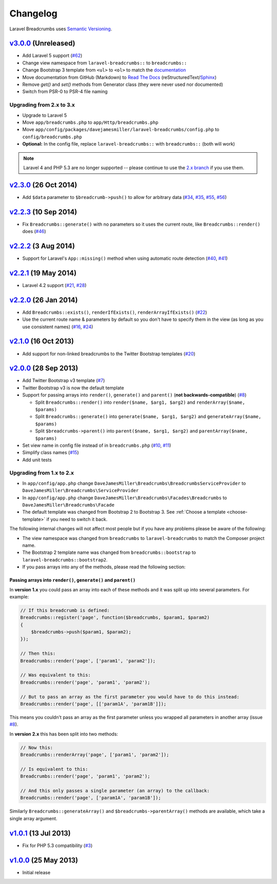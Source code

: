 ################################################################################
 Changelog
################################################################################

.. role:: date
    :class: changelog-date

.. role:: future
    :class: changelog-future

.. role:: strikethrough
    :class: strikethrough


Laravel Breadcrumbs uses `Semantic Versioning <http://semver.org/>`_.


================================================================================
 v3.0.0_ :future:`(Unreleased)`
================================================================================

- Add Laravel 5 support (`#62`_)
- Change view namespace from ``laravel-breadcrumbs::`` to ``breadcrumbs::``
- Change Bootstrap 3 template from ``<ul>`` to ``<ol>`` to match the `documentation <http://getbootstrap.com/components/#breadcrumbs>`_
- Move documentation from GitHub (Markdown) to `Read The Docs <https://readthedocs.org/>`_ (reStructuredText/`Sphinx <http://sphinx-doc.org/>`_)
- Remove `get()` and `set()` methods from Generator class (they were never used nor documented)
- Switch from PSR-0 to PSR-4 file naming

.. _v3.0.0: https://github.com/davejamesmiller/laravel-breadcrumbs/tree/3.0.0
.. _#62: https://github.com/davejamesmiller/laravel-breadcrumbs/issues/62


----------------------------------------
 Upgrading from 2.x to 3.x
----------------------------------------

- Upgrade to Laravel 5
- Move ``app/breadcrumbs.php`` to ``app/Http/breadcrumbs.php``
- Move ``app/config/packages/davejamesmiller/laravel-breadcrumbs/config.php`` to ``config/breadcrumbs.php``
- **Optional:** In the config file, replace ``laravel-breadcrumbs::`` with ``breadcrumbs::`` (both will work)

.. note::

    Laravel 4 and PHP 5.3 are no longer supported -- please continue to use the `2.x branch <https://github.com/davejamesmiller/laravel-breadcrumbs/tree/2.x>`_ if you use them.


================================================================================
 v2.3.0_ :date:`(26 Oct 2014)`
================================================================================

- Add ``$data`` parameter to ``$breadcrumb->push()`` to allow for arbitrary data (`#34`_, `#35`_, `#55`_, `#56`_)

.. _v2.3.0: https://github.com/davejamesmiller/laravel-breadcrumbs/tree/2.3.0
.. _#34: https://github.com/davejamesmiller/laravel-breadcrumbs/issues/34
.. _#35: https://github.com/davejamesmiller/laravel-breadcrumbs/issues/35
.. _#55: https://github.com/davejamesmiller/laravel-breadcrumbs/pull/55
.. _#56: https://github.com/davejamesmiller/laravel-breadcrumbs/pull/56
.. _3a0afc2: https://github.com/laravel/framework/commit/3a0afc20f25ad3bed640ff1a14957f972d123cf7


================================================================================
 v2.2.3_ :date:`(10 Sep 2014)`
================================================================================

- Fix ``Breadcrumbs::generate()`` with no parameters so it uses the current route, like ``Breadcrumbs::render()`` does (`#46`_)

.. _v2.2.3: https://github.com/davejamesmiller/laravel-breadcrumbs/tree/2.2.3
.. _#46: https://github.com/davejamesmiller/laravel-breadcrumbs/issues/46


================================================================================
 v2.2.2_ :date:`(3 Aug 2014)`
================================================================================

- Support for Laravel's ``App::missing()`` method when using automatic route detection (`#40`_, `#41`_)

.. _v2.2.2: https://github.com/davejamesmiller/laravel-breadcrumbs/tree/2.2.2
.. _#40: https://github.com/davejamesmiller/laravel-breadcrumbs/issues/40
.. _#41: https://github.com/davejamesmiller/laravel-breadcrumbs/pull/41


================================================================================
 v2.2.1_ :date:`(19 May 2014)`
================================================================================

- Laravel 4.2 support (`#21`_, `#28`_)

.. _v2.2.1: https://github.com/davejamesmiller/laravel-breadcrumbs/tree/2.2.1
.. _#21: https://github.com/davejamesmiller/laravel-breadcrumbs/issues/21
.. _#28: https://github.com/davejamesmiller/laravel-breadcrumbs/pull/28


================================================================================
 v2.2.0_ :date:`(26 Jan 2014)`
================================================================================

- Add ``Breadcrumbs::exists()``, ``renderIfExists()``, ``renderArrayIfExists()`` (`#22`_)
- Use the current route name & parameters by default so you don't have to specify them in the view (as long as you use consistent names) (`#16`_, `#24`_)

.. _v2.2.0: https://github.com/davejamesmiller/laravel-breadcrumbs/tree/2.2.0
.. _#16: https://github.com/davejamesmiller/laravel-breadcrumbs/issues/16
.. _#22: https://github.com/davejamesmiller/laravel-breadcrumbs/issues/22
.. _#24: https://github.com/davejamesmiller/laravel-breadcrumbs/pull/24


================================================================================
 v2.1.0_ :date:`(16 Oct 2013)`
================================================================================

- Add support for non-linked breadcrumbs to the Twitter Bootstrap templates (`#20`_)

.. _v2.1.0: https://github.com/davejamesmiller/laravel-breadcrumbs/tree/2.1.0
.. _#20: https://github.com/davejamesmiller/laravel-breadcrumbs/issues/20


================================================================================
 v2.0.0_ :date:`(28 Sep 2013)`
================================================================================

- Add Twitter Bootstrap v3 template (`#7`_)
- Twitter Bootstrap v3 is now the default template
- Support for passing arrays into ``render()``, ``generate()`` and ``parent()`` (**not backwards-compatible**) (`#8`_)

  - Split ``Breadcrumbs::render()`` into ``render($name, $arg1, $arg2)`` and ``renderArray($name, $params)``
  - Split ``Breadcrumbs::generate()`` into ``generate($name, $arg1, $arg2)`` and ``generateArray($name, $params)``
  - Split ``$breadcrumbs->parent()`` into ``parent($name, $arg1, $arg2)`` and ``parentArray($name, $params)``

- Set view name in config file instead of in ``breadcrumbs.php`` (`#10`_, `#11`_)
- Simplify class names (`#15`_)
- Add unit tests

.. _v2.0.0: https://github.com/davejamesmiller/laravel-breadcrumbs/tree/2.0.0
.. _#7: https://github.com/davejamesmiller/laravel-breadcrumbs/issues/7
.. _#8: https://github.com/davejamesmiller/laravel-breadcrumbs/issues/8
.. _#10: https://github.com/davejamesmiller/laravel-breadcrumbs/issues/10
.. _#11: https://github.com/davejamesmiller/laravel-breadcrumbs/issues/11
.. _#15: https://github.com/davejamesmiller/laravel-breadcrumbs/issues/15


----------------------------------------
 Upgrading from 1.x to 2.x
----------------------------------------

- In ``app/config/app.php`` change ``DaveJamesMiller\Breadcrumbs\BreadcrumbsServiceProvider`` to ``DaveJamesMiller\Breadcrumbs\ServiceProvider``
- In ``app/config/app.php`` change ``DaveJamesMiller\Breadcrumbs\Facades\Breadcrumbs`` to ``DaveJamesMiller\Breadcrumbs\Facade``
- The default template was changed from Bootstrap 2 to Bootstrap 3. See :ref:`Choose a template <choose-template>` if you need to switch it back.

The following internal changes will not affect most people but if you have any problems please be aware of the following:

- The view namespace was changed from ``breadcrumbs`` to ``laravel-breadcrumbs`` to match the Composer project name.
- The Bootstrap 2 template name was changed from ``breadcrumbs::bootstrap`` to ``laravel-breadcrumbs::bootstrap2``.
- If you pass arrays into any of the methods, please read the following section:


Passing arrays into ``render()``, ``generate()`` and ``parent()``
.................................................................

In **version 1.x** you could pass an array into each of these methods and it was split up into several parameters. For example:

.. code-block:: php

    // If this breadcrumb is defined:
    Breadcrumbs::register('page', function($breadcrumbs, $param1, $param2)
    {
        $breadcrumbs->push($param1, $param2);
    });

    // Then this:
    Breadcrumbs::render('page', ['param1', 'param2']);

    // Was equivalent to this:
    Breadcrumbs::render('page', 'param1', 'param2');

    // But to pass an array as the first parameter you would have to do this instead:
    Breadcrumbs::render('page', [['param1A', 'param1B']]);

This means you couldn't pass an array as the first parameter unless you wrapped all parameters in another array (issue `#8`_).

In **version 2.x** this has been split into two methods:

.. code-block:: php

    // Now this:
    Breadcrumbs::renderArray('page', ['param1', 'param2']);

    // Is equivalent to this:
    Breadcrumbs::render('page', 'param1', 'param2');

    // And this only passes a single parameter (an array) to the callback:
    Breadcrumbs::render('page', ['param1A', 'param1B']);

Similarly ``Breadcrumbs::generateArray()`` and ``$breadcrumbs->parentArray()`` methods are available, which take a single array argument.


================================================================================
 v1.0.1_ :date:`(13 Jul 2013)`
================================================================================

- Fix for PHP 5.3 compatibility (`#3`_)

.. _v1.0.1: https://github.com/davejamesmiller/laravel-breadcrumbs/tree/1.0.1
.. _#3: https://github.com/davejamesmiller/laravel-breadcrumbs/issues/3


================================================================================
 v1.0.0_ :date:`(25 May 2013)`
================================================================================

.. _v1.0.0: https://github.com/davejamesmiller/laravel-breadcrumbs/tree/1.0.0

- Initial release
